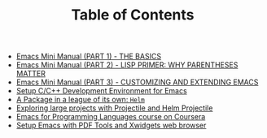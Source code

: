 #+TITLE: Table of Contents

   + [[file:emacs-tutor.org][Emacs Mini Manual (PART 1) - THE BASICS]]
   + [[file:emacs-tutor2.org][Emacs Mini Manual (PART 2) - LISP PRIMER: WHY PARENTHESES MATTER]]
   + [[file:emacs-tutor3.org][Emacs Mini Manual (PART 3) - CUSTOMIZING AND EXTENDING EMACS]]
   + [[file:c-ide.org][Setup C/C++ Development Environment for Emacs]]
   + [[file:helm-intro.org][A Package in a league of its own: =Helm=]]
   + [[file:helm-projectile.org][Exploring large projects with Projectile and Helm Projectile]]
   + [[file:emacs-for-proglang.org][Emacs for Programming Languages course on Coursera]]
   + [[file:setup-emacs-windows.org][Setup Emacs with PDF Tools and Xwidgets web browser]]

